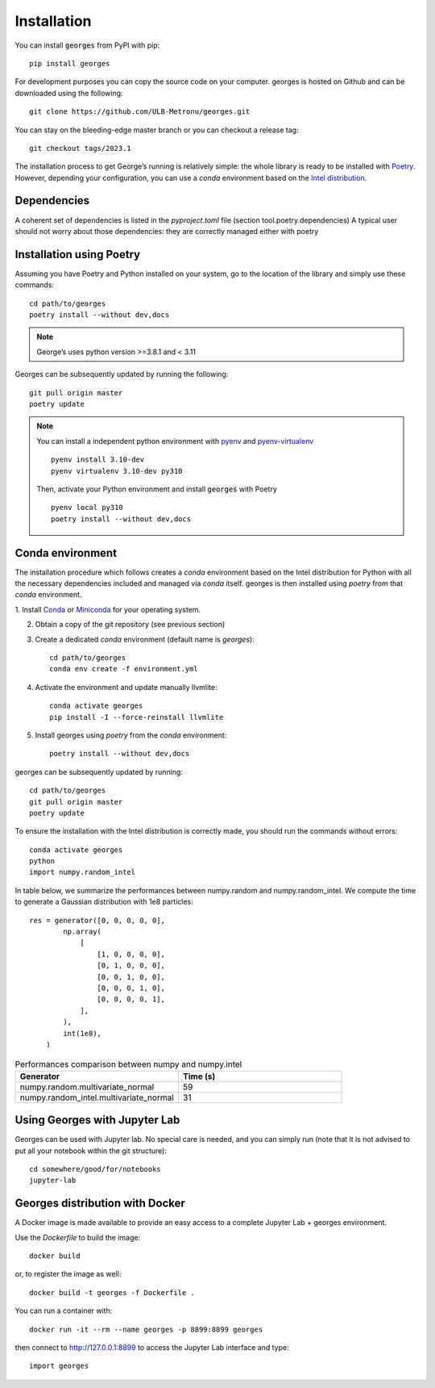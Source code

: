************
Installation
************

You can install :code:`georges` from PyPI with pip::

    pip install georges

For development purposes you can copy the source code on your computer. georges is hosted on Github and can be downloaded using the following::

    git clone https://github.com/ULB-Metronu/georges.git

You can  stay on the bleeding-edge master branch or you can checkout
a release tag::

    git checkout tags/2023.1

The installation process to get George’s running is relatively simple: the whole library is ready to
be installed with `Poetry <https://python-poetry.org/>`_. However, depending your configuration,
you can use a `conda` environment based on the
`Intel distribution  <https://software.intel.com/en-us/distribution-for-python>`_.

Dependencies
############

A coherent set of dependencies is listed in the `pyproject.toml` file (section tool.poetry.dependencies)
A typical user should not worry about those dependencies: they are correctly managed either with poetry

Installation using Poetry
#########################

Assuming you have Poetry and Python installed on your system, go to the location of the library and simply use
these commands::

    cd path/to/georges
    poetry install --without dev,docs

.. note::

    George’s uses python version >=3.8.1 and < 3.11

Georges can be subsequently updated by running the following::

    git pull origin master
    poetry update

.. note::

    You can install a independent python environment with `pyenv <https://github.com/pyenv/pyenv>`_  and
    `pyenv-virtualenv <https://github.com/pyenv/pyenv-virtualenv>`_ ::

        pyenv install 3.10-dev
        pyenv virtualenv 3.10-dev py310

    Then, activate your Python environment and install :code:`georges` with Poetry ::

        pyenv local py310
        poetry install --without dev,docs

Conda environment
#################

The installation procedure which follows creates a `conda` environment
based on the Intel distribution for Python with all the necessary dependencies
included and managed via `conda` itself. georges is then installed using `poetry` from that `conda` environment.

1. Install `Conda <https://conda.io/docs/>`_ or `Miniconda <https://conda.io/en/latest/miniconda.html>`_
for your operating system.

2. Obtain a copy of the git repository (see previous section)
3. Create a dedicated `conda` environment (default name is `georges`)::

    cd path/to/georges
    conda env create -f environment.yml

4. Activate the environment and update manually llvmlite::

    conda activate georges
    pip install -I --force-reinstall llvmlite

5. Install georges using `poetry` from the `conda` environment::

    poetry install --without dev,docs

georges can be subsequently updated by running::

    cd path/to/georges
    git pull origin master
    poetry update

To ensure the installation with the Intel distribution is correctly made,
you should run the commands without errors::

    conda activate georges
    python
    import numpy.random_intel

In table below, we summarize the performances between numpy.random and numpy.random_intel.
We compute the time to generate a Gaussian distribution with 1e8 particles::

    res = generator([0, 0, 0, 0, 0],
            np.array(
                [
                    [1, 0, 0, 0, 0],
                    [0, 1, 0, 0, 0],
                    [0, 0, 1, 0, 0],
                    [0, 0, 0, 1, 0],
                    [0, 0, 0, 0, 1],
                ],
            ),
            int(1e8),
        )

.. list-table:: Performances comparison between numpy and numpy.intel
   :widths: 25 25
   :header-rows: 1

   * - Generator
     - Time (s)
   * - numpy.random.multivariate_normal
     - 59
   * - numpy.random_intel.multivariate_normal
     - 31


Using Georges with Jupyter Lab
###################################

Georges can be used with Jupyter lab. No special care is needed,
and you can simply run (note that it is not advised to put all your
notebook within the git structure)::

    cd somewhere/good/for/notebooks
    jupyter-lab


Georges distribution with Docker
#####################################

A Docker image is made available to provide an easy access to a
complete Jupyter Lab + georges environment.

Use the *Dockerfile* to build the image::

    docker build

or, to register the image as well::

    docker build -t georges -f Dockerfile .

You can run a container with::

    docker run -it --rm --name georges -p 8899:8899 georges

then connect to http://127.0.0.1:8899 to access the Jupyter Lab interface
and type::

    import georges

